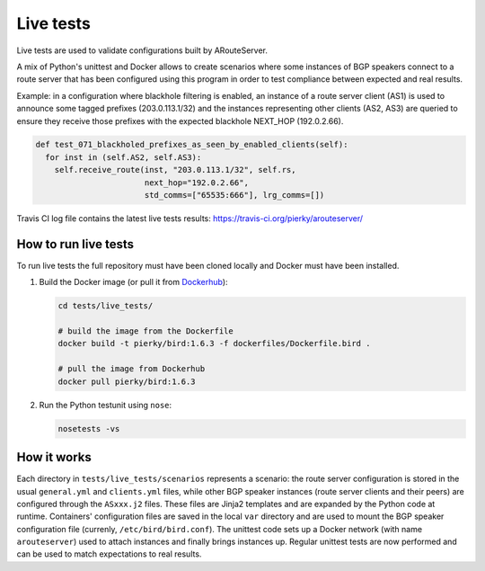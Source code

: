 Live tests
==========

Live tests are used to validate configurations built by ARouteServer.

A mix of Python's unittest and Docker allows to create scenarios where some instances of BGP speakers connect to a route server that has been configured using this program in order to test compliance between expected and real results.

Example: in a configuration where blackhole filtering is enabled, an instance of a route server client (AS1) is used to announce some tagged prefixes (203.0.113.1/32) and the instances representing other clients (AS2, AS3) are queried to ensure they receive those prefixes with the expected blackhole NEXT_HOP (192.0.2.66).

.. code:: python

  def test_071_blackholed_prefixes_as_seen_by_enabled_clients(self):
    for inst in (self.AS2, self.AS3):
      self.receive_route(inst, "203.0.113.1/32", self.rs,
                         next_hop="192.0.2.66",
                         std_comms=["65535:666"], lrg_comms=[])

Travis CI log file contains the latest live tests results: https://travis-ci.org/pierky/arouteserver/

How to run live tests
---------------------

To run live tests the full repository must have been cloned locally and Docker must have been installed.

1. Build the Docker image (or pull it from `Dockerhub <https://hub.docker.com/r/pierky/bird/>`_):

   .. code:: bash

      cd tests/live_tests/

      # build the image from the Dockerfile
      docker build -t pierky/bird:1.6.3 -f dockerfiles/Dockerfile.bird .

      # pull the image from Dockerhub
      docker pull pierky/bird:1.6.3

2. Run the Python testunit using ``nose``:

   .. code:: bash

      nosetests -vs 

How it works
------------

Each directory in ``tests/live_tests/scenarios`` represents a scenario: the route server configuration is stored in the usual ``general.yml`` and ``clients.yml`` files, while other BGP speaker instances (route server clients and their peers) are configured through the ``ASxxx.j2`` files.
These files are Jinja2 templates and are expanded by the Python code at runtime. Containers' configuration files are saved in the local ``var`` directory and are used to mount the BGP speaker configuration file (currenly, ``/etc/bird/bird.conf``).
The unittest code sets up a Docker network (with name ``arouteserver``) used to attach instances and finally brings instances up. Regular unittest tests are now performed and can be used to match expectations to real results.
